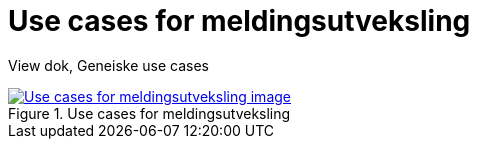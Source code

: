 = Use cases for meldingsutveksling
:wysiwig_editing: 1
ifeval::[{wysiwig_editing} == 1]
:imagepath: ../images/
endif::[]
ifeval::[{wysiwig_editing} == 0]
:imagepath: main@messaging:messaging-solutions-to-be:
endif::[]
:experimental:
:toclevels: 4
:sectnums:
:sectnumlevels: 0

View dok, Geneiske use cases

.Use cases for meldingsutveksling
image::{imagepath}Use cases for meldingsutveksling.png[alt=Use cases for meldingsutveksling image, link=https://altinn.github.io/ark/models/archi-all?view=id-3dbf070102174bb9aaca24d85a6d6005]




